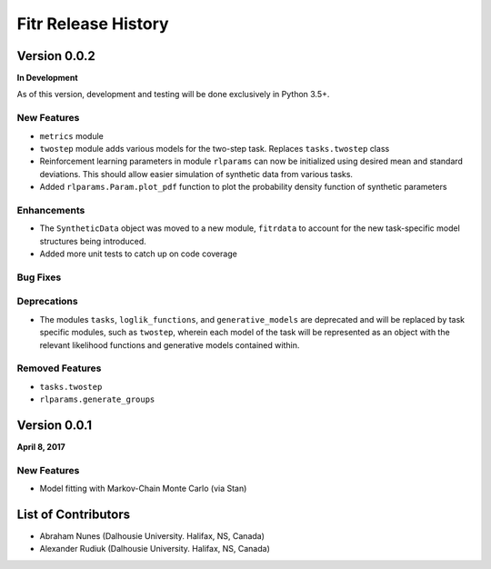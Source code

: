.. -*- mode: rst -*-

====================
Fitr Release History
====================

Version 0.0.2
=============

**In Development**

As of this version, development and testing will be done exclusively in Python 3.5+.

New Features
------------

- ``metrics`` module
- ``twostep`` module adds various models for the two-step task. Replaces ``tasks.twostep`` class
- Reinforcement learning parameters in module ``rlparams`` can now be initialized using desired mean and standard deviations. This should allow easier simulation of synthetic data from various tasks.
- Added ``rlparams.Param.plot_pdf`` function to plot the probability density function of synthetic parameters

Enhancements
------------

- The ``SyntheticData`` object was moved to a new module, ``fitrdata`` to account for the new task-specific model structures being introduced.
- Added more unit tests to catch up on code coverage

Bug Fixes
---------

Deprecations
------------

- The modules ``tasks``, ``loglik_functions``, and ``generative_models`` are deprecated and will be replaced by task specific modules, such as ``twostep``, wherein each model of the task will be represented as an object with the relevant likelihood functions and generative models contained within.

Removed Features
----------------

- ``tasks.twostep``
- ``rlparams.generate_groups``

Version 0.0.1
=============

**April 8, 2017**

New Features
------------

- Model fitting with Markov-Chain Monte Carlo (via Stan)

List of Contributors
====================

- Abraham Nunes (Dalhousie University. Halifax, NS, Canada)
- Alexander Rudiuk (Dalhousie University. Halifax, NS, Canada)
